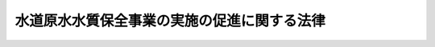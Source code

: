 .. _H06HO008:

============================================
水道原水水質保全事業の実施の促進に関する法律
============================================

.. raw:: html
    
    
    <b>水道原水水質保全事業の実施の促進に関する法律<br>
    （平成六年三月四日法律第八号）</b><br><br><div align="right">最終改正：平成二三年八月三〇日法律第一〇五号</div><br><p>
    </p><div class="arttitle"><a name="1000000000000000000000000000000000000000000000000100000000000000000000000000000">（目的）</a>
    </div><div class="item"><b>第一条</b>
    <a name="1000000000000000000000000000000000000000000000000100000000001000000000000000000"></a>
    　この法律は、水道原水の水質の保全に資する事業の実施を促進する措置を講ずることにより、安全かつ良質な水道水の供給を確保し、もって公衆衛生の向上及び生活環境の改善に寄与することを目的とする。
    </div>
    
    <p>
    </p><div class="arttitle"><a name="1000000000000000000000000000000000000000000000000200000000000000000000000000000">（定義）</a>
    </div><div class="item"><b>第二条</b>
    <a name="1000000000000000000000000000000000000000000000000200000000001000000000000000000"></a>
    　この法律において「水道事業者」とは、<a href="/cgi-bin/idxrefer.cgi?H_FILE=%8f%ba%8e%4f%93%f1%96%40%88%ea%8e%b5%8e%b5&amp;REF_NAME=%90%85%93%b9%96%40&amp;ANCHOR_F=&amp;ANCHOR_T=" target="inyo">水道法</a>
    （昭和三十二年法律第百七十七号）<a href="/cgi-bin/idxrefer.cgi?H_FILE=%8f%ba%8e%4f%93%f1%96%40%88%ea%8e%b5%8e%b5&amp;REF_NAME=%91%e6%98%5a%8f%f0%91%e6%88%ea%8d%80&amp;ANCHOR_F=1000000000000000000000000000000000000000000000000600000000001000000000000000000&amp;ANCHOR_T=1000000000000000000000000000000000000000000000000600000000001000000000000000000#1000000000000000000000000000000000000000000000000600000000001000000000000000000" target="inyo">第六条第一項</a>
    の規定による認可を受けて<a href="/cgi-bin/idxrefer.cgi?H_FILE=%8f%ba%8e%4f%93%f1%96%40%88%ea%8e%b5%8e%b5&amp;REF_NAME=%93%af%96%40%91%e6%8e%4f%8f%f0%91%e6%93%f1%8d%80&amp;ANCHOR_F=1000000000000000000000000000000000000000000000000300000000002000000000000000000&amp;ANCHOR_T=1000000000000000000000000000000000000000000000000300000000002000000000000000000#1000000000000000000000000000000000000000000000000300000000002000000000000000000" target="inyo">同法第三条第二項</a>
    に規定する水道事業（<a href="/cgi-bin/idxrefer.cgi?H_FILE=%8f%ba%8e%4f%93%f1%96%40%88%ea%8e%b5%8e%b5&amp;REF_NAME=%93%af%8f%f0%91%e6%8c%dc%8d%80&amp;ANCHOR_F=1000000000000000000000000000000000000000000000000300000000005000000000000000000&amp;ANCHOR_T=1000000000000000000000000000000000000000000000000300000000005000000000000000000#1000000000000000000000000000000000000000000000000300000000005000000000000000000" target="inyo">同条第五項</a>
    に規定する水道用水供給事業者により供給される水道水のみをその用に供するものを除く。）を経営する者及び<a href="/cgi-bin/idxrefer.cgi?H_FILE=%8f%ba%8e%4f%93%f1%96%40%88%ea%8e%b5%8e%b5&amp;REF_NAME=%93%af%8f%f0%91%e6%8c%dc%8d%80&amp;ANCHOR_F=1000000000000000000000000000000000000000000000000300000000005000000000000000000&amp;ANCHOR_T=1000000000000000000000000000000000000000000000000300000000005000000000000000000#1000000000000000000000000000000000000000000000000300000000005000000000000000000" target="inyo">同条第五項</a>
    に規定する水道用水供給事業者をいう。
    </div>
    <div class="item"><b><a name="1000000000000000000000000000000000000000000000000200000000002000000000000000000">２</a>
    </b>
    　この法律において「水道原水」とは、水道事業者が河川から取水施設により取り入れた前項の水道事業又は水道用水供給事業（<a href="/cgi-bin/idxrefer.cgi?H_FILE=%8f%ba%8e%4f%93%f1%96%40%88%ea%8e%b5%8e%b5&amp;REF_NAME=%90%85%93%b9%96%40%91%e6%8e%4f%8f%f0%91%e6%8e%6c%8d%80&amp;ANCHOR_F=1000000000000000000000000000000000000000000000000300000000004000000000000000000&amp;ANCHOR_T=1000000000000000000000000000000000000000000000000300000000004000000000000000000#1000000000000000000000000000000000000000000000000300000000004000000000000000000" target="inyo">水道法第三条第四項</a>
    に規定する水道用水供給事業をいう。第十四条第二項において同じ。）のための原水をいう。
    </div>
    <div class="item"><b><a name="1000000000000000000000000000000000000000000000000200000000003000000000000000000">３</a>
    </b>
    　この法律において「取水地点」とは、水道原水に係る取水施設が設置されている地点をいう。
    </div>
    <div class="item"><b><a name="1000000000000000000000000000000000000000000000000200000000004000000000000000000">４</a>
    </b>
    　この法律において「水道原水水質保全事業」とは、次に掲げる事業をいう。
    <div class="number"><b><a name="1000000000000000000000000000000000000000000000000200000000004000000001000000000">一</a>
    </b>
    　<a href="/cgi-bin/idxrefer.cgi?H_FILE=%8f%ba%8e%4f%8e%4f%96%40%8e%b5%8b%e3&amp;REF_NAME=%89%ba%90%85%93%b9%96%40&amp;ANCHOR_F=&amp;ANCHOR_T=" target="inyo">下水道法</a>
    （昭和三十三年法律第七十九号）<a href="/cgi-bin/idxrefer.cgi?H_FILE=%8f%ba%8e%4f%8e%4f%96%40%8e%b5%8b%e3&amp;REF_NAME=%91%e6%93%f1%8f%f0%91%e6%93%f1%8d%86&amp;ANCHOR_F=1000000000000000000000000000000000000000000000000200000000004000000002000000000&amp;ANCHOR_T=1000000000000000000000000000000000000000000000000200000000004000000002000000000#1000000000000000000000000000000000000000000000000200000000004000000002000000000" target="inyo">第二条第二号</a>
    に規定する下水道の整備に関する事業
    </div>
    <div class="number"><b><a name="1000000000000000000000000000000000000000000000000200000000004000000002000000000">二</a>
    </b>
    　<a href="/cgi-bin/idxrefer.cgi?H_FILE=%8f%ba%8e%6c%8c%dc%96%40%88%ea%8e%4f%8e%b5&amp;REF_NAME=%94%70%8a%fc%95%a8%82%cc%8f%88%97%9d%8b%79%82%d1%90%b4%91%7c%82%c9%8a%d6%82%b7%82%e9%96%40%97%a5&amp;ANCHOR_F=&amp;ANCHOR_T=" target="inyo">廃棄物の処理及び清掃に関する法律</a>
    （昭和四十五年法律第百三十七号）<a href="/cgi-bin/idxrefer.cgi?H_FILE=%8f%ba%8e%6c%8c%dc%96%40%88%ea%8e%4f%8e%b5&amp;REF_NAME=%91%e6%94%aa%8f%f0%91%e6%88%ea%8d%80&amp;ANCHOR_F=1000000000000000000000000000000000000000000000000800000000001000000000000000000&amp;ANCHOR_T=1000000000000000000000000000000000000000000000000800000000001000000000000000000#1000000000000000000000000000000000000000000000000800000000001000000000000000000" target="inyo">第八条第一項</a>
    に規定するし尿処理施設（市町村が<a href="/cgi-bin/idxrefer.cgi?H_FILE=%8f%ba%8e%6c%8c%dc%96%40%88%ea%8e%4f%8e%b5&amp;REF_NAME=%93%af%96%40%91%e6%98%5a%8f%f0%82%cc%93%f1%91%e6%88%ea%8d%80&amp;ANCHOR_F=1000000000000000000000000000000000000000000000000600200000001000000000000000000&amp;ANCHOR_T=1000000000000000000000000000000000000000000000000600200000001000000000000000000#1000000000000000000000000000000000000000000000000600200000001000000000000000000" target="inyo">同法第六条の二第一項</a>
    の規定によりし尿及び雑排水（工場廃水、雨水その他の特殊な排水を除く。以下同じ。）の処理を行うために設置するものであって、し尿及び雑排水を管渠によって収集するものに限る。）の整備に関する事業
    </div>
    <div class="number"><b><a name="1000000000000000000000000000000000000000000000000200000000004000000003000000000">三</a>
    </b>
    　<a href="/cgi-bin/idxrefer.cgi?H_FILE=%8f%ba%8c%dc%94%aa%96%40%8e%6c%8e%4f&amp;REF_NAME=%8f%f2%89%bb%91%85%96%40&amp;ANCHOR_F=&amp;ANCHOR_T=" target="inyo">浄化槽法</a>
    （昭和五十八年法律第四十三号）<a href="/cgi-bin/idxrefer.cgi?H_FILE=%8f%ba%8c%dc%94%aa%96%40%8e%6c%8e%4f&amp;REF_NAME=%91%e6%93%f1%8f%f0%91%e6%88%ea%8d%86&amp;ANCHOR_F=1000000000000000000000000000000000000000000000000200000000004000000001000000000&amp;ANCHOR_T=1000000000000000000000000000000000000000000000000200000000004000000001000000000#1000000000000000000000000000000000000000000000000200000000004000000001000000000" target="inyo">第二条第一号</a>
    に規定する浄化槽（次号において「浄化槽」という。）であって、し尿及び雑排水を集合して処理するものの整備に関する事業
    </div>
    <div class="number"><b><a name="1000000000000000000000000000000000000000000000000200000000004000000004000000000">四</a>
    </b>
    　浄化槽であって、し尿及び雑排水を各戸ごと（共同住宅にあっては、各共同住宅ごと）に処理するものの整備に関する事業
    </div>
    <div class="number"><b><a name="1000000000000000000000000000000000000000000000000200000000004000000005000000000">五</a>
    </b>
    　畜産農業の用に供する施設の整備に関する事業のうち、家畜のふん尿を堆肥その他の肥料とするための施設の整備に関する事業（地方公共団体が行うものに限る。）
    </div>
    <div class="number"><b><a name="1000000000000000000000000000000000000000000000000200000000004000000006000000000">六</a>
    </b>
    　<a href="/cgi-bin/idxrefer.cgi?H_FILE=%8f%ba%8e%4f%93%f1%96%40%88%ea%8e%b5%8e%b5&amp;REF_NAME=%90%85%93%b9%96%40%91%e6%8e%4f%8f%f0%91%e6%88%ea%8d%80&amp;ANCHOR_F=1000000000000000000000000000000000000000000000000300000000001000000000000000000&amp;ANCHOR_T=1000000000000000000000000000000000000000000000000300000000001000000000000000000#1000000000000000000000000000000000000000000000000300000000001000000000000000000" target="inyo">水道法第三条第一項</a>
    に規定する水道の用に供する土地に隣接する土地であって、水道原水の水質の保全のために重要なものの取得に関する事業（地方公共団体が行うものに限る。）
    </div>
    <div class="number"><b><a name="1000000000000000000000000000000000000000000000000200000000004000000007000000000">七</a>
    </b>
    　<a href="/cgi-bin/idxrefer.cgi?H_FILE=%95%bd%88%ea%8b%e3%96%40%93%f1%8e%4f&amp;REF_NAME=%93%c1%95%ca%89%ef%8c%76%82%c9%8a%d6%82%b7%82%e9%96%40%97%a5&amp;ANCHOR_F=&amp;ANCHOR_T=" target="inyo">特別会計に関する法律</a>
    （平成十九年法律第二十三号）<a href="/cgi-bin/idxrefer.cgi?H_FILE=%95%bd%88%ea%8b%e3%96%40%93%f1%8e%4f&amp;REF_NAME=%91%e6%95%53%8b%e3%8f%5c%94%aa%8f%f0%91%e6%93%f1%8d%80%91%e6%88%ea%8d%86&amp;ANCHOR_F=1000000000000000000000000000000000000000000000019800000000002000000001000000000&amp;ANCHOR_T=1000000000000000000000000000000000000000000000019800000000002000000001000000000#1000000000000000000000000000000000000000000000019800000000002000000001000000000" target="inyo">第百九十八条第二項第一号</a>
    に掲げる河川に関する事業のうち、しゅんせつ事業、導水事業その他の水道原水の水質の保全に資するもの（以下「河川水道原水水質保全事業」という。）
    </div>
    <div class="number"><b><a name="1000000000000000000000000000000000000000000000000200000000004000000008000000000">八</a>
    </b>
    　その他水道原水の水質の保全に資する事業であって、政令で定めるもの
    </div>
    </div>
    
    <p>
    </p><div class="arttitle"><a name="1000000000000000000000000000000000000000000000000300000000000000000000000000000">（基本方針）</a>
    </div><div class="item"><b>第三条</b>
    <a name="1000000000000000000000000000000000000000000000000300000000001000000000000000000"></a>
    　主務大臣は、水道原水の水質の保全を図るための水道原水水質保全事業の実施の促進に関する基本方針（以下「基本方針」という。）を定めなければならない。
    </div>
    <div class="item"><b><a name="1000000000000000000000000000000000000000000000000300000000002000000000000000000">２</a>
    </b>
    　基本方針においては、次に掲げる事項につき、第五条第一項の都道府県計画及び第七条第一項の河川管理者事業計画の指針となるべきものを定めるものとする。
    <div class="number"><b><a name="1000000000000000000000000000000000000000000000000300000000002000000001000000000">一</a>
    </b>
    　水道原水水質保全事業の実施の促進に関する基本的な事項
    </div>
    <div class="number"><b><a name="1000000000000000000000000000000000000000000000000300000000002000000002000000000">二</a>
    </b>
    　水道原水水質保全事業の内容に関する事項
    </div>
    <div class="number"><b><a name="1000000000000000000000000000000000000000000000000300000000002000000003000000000">三</a>
    </b>
    　水道原水水質保全事業の実施区域に関する事項
    </div>
    <div class="number"><b><a name="1000000000000000000000000000000000000000000000000300000000002000000004000000000">四</a>
    </b>
    　水道原水水質保全事業に係る水道事業者の費用の負担に関する事項
    </div>
    <div class="number"><b><a name="1000000000000000000000000000000000000000000000000300000000002000000005000000000">五</a>
    </b>
    　その他水道原水水質保全事業の実施に際し配慮すべき重要事項
    </div>
    </div>
    <div class="item"><b><a name="1000000000000000000000000000000000000000000000000300000000003000000000000000000">３</a>
    </b>
    　基本方針は、<a href="/cgi-bin/idxrefer.cgi?H_FILE=%95%bd%98%5a%96%40%8b%e3&amp;REF_NAME=%93%c1%92%e8%90%85%93%b9%97%98%90%85%8f%e1%8a%51%82%cc%96%68%8e%7e%82%cc%82%bd%82%df%82%cc%90%85%93%b9%90%85%8c%b9%90%85%88%e6%82%cc%90%85%8e%bf%82%cc%95%db%91%53%82%c9%8a%d6%82%b7%82%e9%93%c1%95%ca%91%5b%92%75%96%40&amp;ANCHOR_F=&amp;ANCHOR_T=" target="inyo">特定水道利水障害の防止のための水道水源水域の水質の保全に関する特別措置法</a>
    （平成六年法律第九号。以下「特別措置法」という。）<a href="/cgi-bin/idxrefer.cgi?H_FILE=%95%bd%98%5a%96%40%8b%e3&amp;REF_NAME=%91%e6%8e%4f%8f%f0%91%e6%88%ea%8d%80&amp;ANCHOR_F=1000000000000000000000000000000000000000000000000300000000001000000000000000000&amp;ANCHOR_T=1000000000000000000000000000000000000000000000000300000000001000000000000000000#1000000000000000000000000000000000000000000000000300000000001000000000000000000" target="inyo">第三条第一項</a>
    に規定する基本方針との調和が保たれたものでなければならない。
    </div>
    <div class="item"><b><a name="1000000000000000000000000000000000000000000000000300000000004000000000000000000">４</a>
    </b>
    　主務大臣は、基本方針を定め、又はこれを変更しようとするときは、あらかじめ、関係行政機関の長に協議しなければならない。
    </div>
    <div class="item"><b><a name="1000000000000000000000000000000000000000000000000300000000005000000000000000000">５</a>
    </b>
    　主務大臣は、基本方針を定め、又はこれを変更したときは、遅滞なく、これを公表しなければならない。
    </div>
    
    <p>
    </p><div class="arttitle"><a name="1000000000000000000000000000000000000000000000000400000000000000000000000000000">（水道事業者等の要請等）</a>
    </div><div class="item"><b>第四条</b>
    <a name="1000000000000000000000000000000000000000000000000400000000001000000000000000000"></a>
    　水道事業者は、水道原水の水質の汚濁によりその供給する水道水が<a href="/cgi-bin/idxrefer.cgi?H_FILE=%8f%ba%8e%4f%93%f1%96%40%88%ea%8e%b5%8e%b5&amp;REF_NAME=%90%85%93%b9%96%40%91%e6%8e%6c%8f%f0%91%e6%88%ea%8d%80&amp;ANCHOR_F=1000000000000000000000000000000000000000000000000400000000001000000000000000000&amp;ANCHOR_T=1000000000000000000000000000000000000000000000000400000000001000000000000000000#1000000000000000000000000000000000000000000000000400000000001000000000000000000" target="inyo">水道法第四条第一項</a>
    各号に掲げる要件のいずれかを満たさなくなるおそれがある場合において、当該水道原水の水質の汚濁の状況に応じた措置を講ずることが困難であるときは、政令で定めるところにより、当該水道水に係る水道事業（第二条第一項の水道事業又は<a href="/cgi-bin/idxrefer.cgi?H_FILE=%8f%ba%8e%4f%93%f1%96%40%88%ea%8e%b5%8e%b5&amp;REF_NAME=%93%af%96%40%91%e6%8e%4f%8f%f0%91%e6%8c%dc%8d%80&amp;ANCHOR_F=1000000000000000000000000000000000000000000000000300000000005000000000000000000&amp;ANCHOR_T=1000000000000000000000000000000000000000000000000300000000005000000000000000000#1000000000000000000000000000000000000000000000000300000000005000000000000000000" target="inyo">同法第三条第五項</a>
    に規定する水道用水供給事業者により供給される水道水をその用に供する<a href="/cgi-bin/idxrefer.cgi?H_FILE=%8f%ba%8e%4f%93%f1%96%40%88%ea%8e%b5%8e%b5&amp;REF_NAME=%93%af%8f%f0%91%e6%93%f1%8d%80&amp;ANCHOR_F=1000000000000000000000000000000000000000000000000300000000002000000000000000000&amp;ANCHOR_T=1000000000000000000000000000000000000000000000000300000000002000000000000000000#1000000000000000000000000000000000000000000000000300000000002000000000000000000" target="inyo">同条第二項</a>
    に規定する水道事業をいう。次項において同じ。）の給水区域（<a href="/cgi-bin/idxrefer.cgi?H_FILE=%8f%ba%8e%4f%93%f1%96%40%88%ea%8e%b5%8e%b5&amp;REF_NAME=%93%af%96%40%91%e6%8e%4f%8f%f0%91%e6%8f%5c%93%f1%8d%80&amp;ANCHOR_F=1000000000000000000000000000000000000000000000000300000000012000000000000000000&amp;ANCHOR_T=1000000000000000000000000000000000000000000000000300000000012000000000000000000#1000000000000000000000000000000000000000000000000300000000012000000000000000000" target="inyo">同法第三条第十二項</a>
    に規定する給水区域をいう。次項において同じ。）をその区域に含む都道府県に対し、当該水道原水の水質の保全に資する水道原水水質保全事業の実施を促進することを要請することができる。
    </div>
    <div class="item"><b><a name="1000000000000000000000000000000000000000000000000400000000002000000000000000000">２</a>
    </b>
    　水道事業者が<a href="/cgi-bin/idxrefer.cgi?H_FILE=%95%bd%98%5a%96%40%8b%e3&amp;REF_NAME=%93%c1%95%ca%91%5b%92%75%96%40%91%e6%8e%6c%8f%f0%91%e6%93%f1%8d%80&amp;ANCHOR_F=1000000000000000000000000000000000000000000000000400000000002000000000000000000&amp;ANCHOR_T=1000000000000000000000000000000000000000000000000400000000002000000000000000000#1000000000000000000000000000000000000000000000000400000000002000000000000000000" target="inyo">特別措置法第四条第二項</a>
    の規定による要請をしたとき（<a href="/cgi-bin/idxrefer.cgi?H_FILE=%95%bd%98%5a%96%40%8b%e3&amp;REF_NAME=%93%af%8d%80&amp;ANCHOR_F=1000000000000000000000000000000000000000000000000400000000002000000000000000000&amp;ANCHOR_T=1000000000000000000000000000000000000000000000000400000000002000000000000000000#1000000000000000000000000000000000000000000000000400000000002000000000000000000" target="inyo">同項</a>
    の都府県が<a href="/cgi-bin/idxrefer.cgi?H_FILE=%95%bd%98%5a%96%40%8b%e3&amp;REF_NAME=%93%af%8d%80&amp;ANCHOR_F=1000000000000000000000000000000000000000000000000400000000002000000000000000000&amp;ANCHOR_T=1000000000000000000000000000000000000000000000000400000000002000000000000000000#1000000000000000000000000000000000000000000000000400000000002000000000000000000" target="inyo">同項</a>
    の水道水に係る水道事業の給水区域をその区域に含む都府県（以下この項において「給水対象都府県」という。）と異なる場合においては、同項の都府県の知事から給水対象都府県の知事に対し当該要請があった旨の通知がされたときに限る。）は、当該水道事業者は、前項の規定による要請をしたものとみなす。
    </div>
    <div class="item"><b><a name="1000000000000000000000000000000000000000000000000400000000003000000000000000000">３</a>
    </b>
    　都府県は、第一項の規定による要請があった場合において、当該要請に係る水道原水（以下「対象水道原水」という。）の水質の汚濁の状況及びその原因等からみて、他の都府県の区域内において水道原水水質保全事業（河川水道原水水質保全事業を除く。以下「地域水道原水水質保全事業」という。）の実施の促進が図られる必要があると認めるときは、政令で定めるところにより、当該区域をその区域に含む都府県に対し、対象水道原水に係る次条第一項の都道府県計画を定めることを要請することができる。
    </div>
    <div class="item"><b><a name="1000000000000000000000000000000000000000000000000400000000004000000000000000000">４</a>
    </b>
    　都道府県は、第一項の規定による要請があったときは、政令で定めるところにより、その旨を対象水道原水の取水地点に係る河川（<a href="/cgi-bin/idxrefer.cgi?H_FILE=%8f%ba%8e%4f%8b%e3%96%40%88%ea%98%5a%8e%b5&amp;REF_NAME=%89%cd%90%ec%96%40&amp;ANCHOR_F=&amp;ANCHOR_T=" target="inyo">河川法</a>
    （昭和三十九年法律第百六十七号）<a href="/cgi-bin/idxrefer.cgi?H_FILE=%8f%ba%8e%4f%8b%e3%96%40%88%ea%98%5a%8e%b5&amp;REF_NAME=%91%e6%8e%4f%8f%f0%91%e6%88%ea%8d%80&amp;ANCHOR_F=1000000000000000000000000000000000000000000000000300000000001000000000000000000&amp;ANCHOR_T=1000000000000000000000000000000000000000000000000300000000001000000000000000000#1000000000000000000000000000000000000000000000000300000000001000000000000000000" target="inyo">第三条第一項</a>
    に規定する河川（<a href="/cgi-bin/idxrefer.cgi?H_FILE=%8f%ba%8e%4f%8b%e3%96%40%88%ea%98%5%E5%90%8C%E6%B3%95%E7%AC%AC%E7%99%BE%E6%9D%A1&lt;/A&gt;%0A%E3%81%AE%E8%A6%8F%E5%AE%9A%E3%81%AB%E3%82%88%E3%82%8A&lt;A%20HREF=" target="inyo">同法</a>
    の二級河川に関する規定が準用される河川を含む。）をいう。第七条第二項において同じ。）を管理する河川管理者（<a href="/cgi-bin/idxrefer.cgi?H_FILE=%8f%ba%8e%4f%8b%e3%96%40%88%ea%98%5a%8e%b5&amp;REF_NAME=%93%af%96%40%91%e6%8e%b5%8f%f0&amp;ANCHOR_F=1000000000000000000000000000000000000000000000000700000000000000000000000000000&amp;ANCHOR_T=1000000000000000000000000000000000000000000000000700000000000000000000000000000#1000000000000000000000000000000000000000000000000700000000000000000000000000000" target="inyo">同法第七条</a>
    （<a href="/cgi-bin/idxrefer.cgi?H_FILE=%8f%ba%8e%4f%8b%e3%96%40%88%ea%98%5a%8e%b5&amp;REF_NAME=%93%af%96%40%91%e6%95%53%8f%f0&amp;ANCHOR_F=1000000000000000000000000000000000000000000000010000000000000000000000000000000&amp;ANCHOR_T=1000000000000000000000000000000000000000000000010000000000000000000000000000000#1000000000000000000000000000000000000000000000010000000000000000000000000000000" target="inyo">同法第百条</a>
    において準用する場合を含む。）に規定する河川管理者をいう。以下同じ。）に対し通知するとともに、対象水道原水の水質の保全に資する水道原水水質保全事業の実施の促進に関する意見を述べるものとする。
    </div>
    
    <p>
    </p><div class="arttitle"><a name="1000000000000000000000000000000000000000000000000500000000000000000000000000000">（都道府県計画）</a>
    </div><div class="item"><b>第五条</b>
    <a name="1000000000000000000000000000000000000000000000000500000000001000000000000000000"></a>
    　都道府県は、前条第一項又は第三項の規定による要請があった場合において、必要があると認めるときは、都道府県計画（対象水道原水の水質の保全を図るため、対象水道原水に係る取水地点を対象として、対象水道原水の水質の汚濁に相当程度関係があると認められる区域における地域水道原水水質保全事業の実施の促進について定める計画をいう。以下同じ。）を定めるものとする。
    </div>
    <div class="item"><b><a name="1000000000000000000000000000000000000000000000000500000000002000000000000000000">２</a>
    </b>
    　都道府県計画に定められる地域水道原水水質保全事業の実施区域を含む<a href="/cgi-bin/idxrefer.cgi?H_FILE=%95%bd%98%5a%96%40%8b%e3&amp;REF_NAME=%93%c1%95%ca%91%5b%92%75%96%40%91%e6%8e%6c%8f%f0%91%e6%88%ea%8d%80&amp;ANCHOR_F=1000000000000000000000000000000000000000000000000400000000001000000000000000000&amp;ANCHOR_T=1000000000000000000000000000000000000000000000000400000000001000000000000000000#1000000000000000000000000000000000000000000000000400000000001000000000000000000" target="inyo">特別措置法第四条第一項</a>
    の指定地域において<a href="/cgi-bin/idxrefer.cgi?H_FILE=%95%bd%98%5a%96%40%8b%e3&amp;REF_NAME=%93%c1%95%ca%91%5b%92%75%96%40%91%e6%8c%dc%8f%f0%91%e6%88%ea%8d%80&amp;ANCHOR_F=1000000000000000000000000000000000000000000000000500000000001000000000000000000&amp;ANCHOR_T=1000000000000000000000000000000000000000000000000500000000001000000000000000000#1000000000000000000000000000000000000000000000000500000000001000000000000000000" target="inyo">特別措置法第五条第一項</a>
    の規定により水質保全計画が定められるときは、当該都道府県計画は、当該水質保全計画と一体のものとして作成することができる。
    </div>
    <div class="item"><b><a name="1000000000000000000000000000000000000000000000000500000000003000000000000000000">３</a>
    </b>
    　都道府県は、第一項の規定により都道府県計画を定めるときは、対象水道原水に係る取水地点の近傍に存在する取水地点であって、当該都道府県計画に定められる地域水道原水水質保全事業の実施が当該取水地点における水道原水の水質の保全に相当程度寄与すると認められるものについて、当該取水地点に係る水道事業者の意見を聴いた上で、併せて当該都道府県計画の対象とすることができる。
    </div>
    <div class="item"><b><a name="100000000000000000000000000000000000000000000000050000000000400000000000000%E8%A9%B2%E5%8F%96%E6%B0%B4%E5%9C%B0%E7%82%B9%E3%81%AB%E4%BF%82%E3%82%8B%E6%B0%B4%E9%81%93%E4%BA%8B%E6%A5%AD%E8%80%85%EF%BC%88%E4%BB%A5%E4%B8%8B%E3%81%93%E3%81%AE%E6%9D%A1%E3%81%AB%E3%81%8A%E3%81%84%E3%81%A6%E3%80%8C%E5%AF%BE%E8%B1%A1%E6%B0%B4%E9%81%93%E4%BA%8B%E6%A5%AD%E8%80%85%E3%80%8D%E3%81%A8%E3%81%84%E3%81%86%E3%80%82%EF%BC%89%0A&lt;/DIV&gt;%0A&lt;DIV%20class=" number><b><a name="1000000000000000000000000000000000000000000000000500000000004000000002000000000">二</a>
    </b>
    　前号の取水地点における水道原水の水質の汚濁の状況並びに対象水道事業者が当該水道原水の水質の汚濁の状況に応じて講じた措置及び講じようとする措置の内容
    </a></b></div>
    <div class="number"><b><a name="1000000000000000000000000000000000000000000000000500000000004000000003000000000">三</a>
    </b>
    　前号の水道原水の水質を保全するため必要と認められる地域水道原水水質保全事業の種類、実施主体、実施区域及び実施予定期間並びにその実施に要する費用の概算
    </div>
    <div class="number"><b><a name="1000000000000000000000000000000000000000000000000500000000004000000004000000000">四</a>
    </b>
    　前号の費用のうち、対象水道事業者が負担することとなる額（次項及び第七項において「負担予定額」という。）
    </div>
    
    <div class="item"><b><a name="1000000000000000000000000000000000000000000000000500000000005000000000000000000">５</a>
    </b>
    　負担予定額は、都道府県計画に定められる地域水道原水水質保全事業の実施の目的、前項第一号の取水地点における水道原水の水質の保全について当該地域水道原水水質保全事業の実施により得られる効用その他の政令で定める事情を勘案し、当該地域水道原水水質保全事業がその区域内において実施されることとなる地方公共団体で当該地域水道原水水質保全事業の実施に要する費用の全部又は一部を負担するものと対象水道事業者との負担の衡平を図ることを旨として定められるものとする。
    </div>
    <div class="item"><b><a name="1000000000000000000000000000000000000000000000000500000000006000000000000000000">６</a>
    </b>
    　都道府県計画は、基本方針に即するとともに、市町村が地域水道原水水質保全事業の実施について定めている計画に適合し、かつ、都道府県計画に第二条第四項第一号に掲げる事業が定められるときは、第四項第三号に掲げる事項のうち当該事業に係るものについて、<a href="/cgi-bin/idxrefer.cgi?H_FILE=%8f%ba%8e%4f%8e%4f%96%40%8e%b5%8b%e3&amp;REF_NAME=%89%ba%90%85%93%b9%96%40%91%e6%93%f1%8f%f0%82%cc%93%f1%91%e6%88%ea%8d%80&amp;ANCHOR_F=1000000000000000000000000000000000000000000000000200200000001000000000000000000&amp;ANCHOR_T=1000000000000000000000000000000000000000000000000200200000001000000000000000000#1000000000000000000000000000000000000000000000000200200000001000000000000000000" target="inyo">下水道法第二条の二第一項</a>
    に規定する流域別下水道整備総合計画に適合するものでなければならない。
    </div>
    <div class="item"><b><a name="1000000000000000000000000000000000000000000000000500000000007000000000000000000">７</a>
    </b>
    　都道府県は、都道府県計画を定めようとするときは、関係都府県の意見を聴き、かつ、当該都道府県計画の対象とする取水地点に係る河川管理者（次項において「関係河川管理者」という。）、関係市町村及び当該都道府県計画に定められる地域水道原水水質保全事業を実施する者に協議するとともに、第五項の地方公共団体の同意（負担予定額に係る部分に限る。）及び対象水道事業者の同意を得なければならない。
    下水道法第四条第一項
    に規定する公共下水道管理者及び<a href="/cgi-bin/idxrefer.cgi?H_FILE=%8f%ba%8e%4f%8e%4f%96%40%8e%b5%8b%e3&amp;REF_NAME=%93%af%96%40%91%e6%93%f1%8f%5c%8c%dc%8f%f0%82%cc%8e%4f%91%e6%88%ea%8d%80&amp;ANCHOR_F=1000000000000000000000000000000000000000000000002500300000001000000000000000000&amp;ANCHOR_T=1000000000000000000000000000000000000000000000002500300000001000000000000000000#1000000000000000000000000000000000000000000000002500300000001000000000000000000" target="inyo">同法第二十五条の三第一項</a>
    に規定する流域下水道管理者をいう。）に対し、前条第四項第三号に掲げる事項のうち当該事業に係るものについて都道府県計画の案を作成し、当該都道府県に提出するよう求めることができる。
    </div>
    <div class="item"><b><a name="1000000000000000000000000000000000000000000000000600000000002000000000000000000">２</a>
    </b>
    　前項の案の提出を受けた都道府県は、都道府県計画を作成するに当たっては、当該案の内容が十分に反映されるよう努めるものとする。
    </div>
    
    <p>
    </p><div class="arttitle"><a name="1000000000000000000000000000000000000000000000000700000000000000000000000000000">（河川管理者事業計画）</a>
    </div><div class="item"><b>第七条</b>
    <a name="1000000000000000000000000000000000000000000000000700000000001000000000000000000"></a>
    　河川管理者は、第四条第四項の規定による通知があった場合において、必要があると認めるときは、河川管理者事業計画（対象水道原水の水質の保全を図るため、対象水道原水に係る取水地点を対象として、対象水道原水の水質の汚濁に相当程度関係があると認められる区域における河川水道原水水質保全事業の実施について定める計画をいう。以下同じ。）を定めるものとする。
    </div>
    <div class="item"><b><a name="1000000000000000000000000000000000000000000000000700000000002000000000000000000">２</a>
    </b>
    　河川管理者は、前項の規定により河川管理者事業計画を定めようとする場合において、対象水道原水の水質の汚濁の状況及びその原因等からみて、その管理する河川と同一の水系に属する他の河川を管理する河川管理者による河川水道原水水質保全事業の実施が図られる必要があると認めるときは、当該他の河川を管理する河川管理者と共同して河川管理者事業計画を定めることができる。
    </div>
    <div class="item"><b><a name="1000000000000000000000000000000000000000000000000700000000003000000000000000000">３</a>
    </b>
    　河川管理者事業計画に定められる河川水道原水水質保全事業の実施区域を含む<a href="/cgi-bin/idxrefer.cgi?H_FILE=%95%bd%98%5a%96%40%8b%e3&amp;REF_NAME=%93%c1%95%ca%91%5b%92%75%96%40%91%e6%8e%6c%8f%f0%91%e6%88%ea%8d%80&amp;ANCHOR_F=1000000000000000000000000000000000000000000000000400000000001000000000000000000&amp;ANCHOR_T=1000000000000000000000000000000000000000000000000400000000001000000000000000000#1000000000000000000000000000000000000000000000000400000000001000000000000000000" target="inyo">特別措置法第四条第一項</a>
    の指定地域において<a href="/cgi-bin/idxrefer.cgi?H_FILE=%95%bd%98%5a%96%40%8b%e3&amp;REF_NAME=%93%c1%95%ca%91%5b%92%75%96%40%91%e6%8c%dc%8f%f0%91%e6%88%ea%8d%80&amp;ANCHOR_F=1000000000000000000000000000000000000000000000000500000000001000000000000000000&amp;ANCHOR_T=1000000000000000000000000000000000000000000000000500000000001000000000000000000#1000000000000000000000000000000000000000000000000500000000001000000000000000000" target="inyo">特別措置法第五条第一項</a>
    の規定により水質保全計画が定められるときは、当該河川管理者事業計画は、当該水質保全計画と一体のものとして作成することができる。
    </div>
    <div class="item"><b><a name="1000000000000000000000000000000000000000000000000700000000004000000000000000000">４</a>
    </b>
    　河川管理者は、第一項及び第二項の規定により河川管理者事業計画を定めるときは、対象水道原水に係る取水地点の近傍に存在する取水地点であって、当該河川管理者事業計画に定められる河川水道原水水質保全事業の実施が当該取水地点における水道原水の水質の保全に相当程度寄与すると認められるものについて、当該取水地点に係る水道事業者の意見を聴いた上で、併せて当該河川管理者事業計画の対象とすることができる。
    </div>
    <div class="item"><b><a name="1000000000000000000000000000000000000000000000000700000000005000000000000000000">５</a>
    </b>
    　河川管理者事業計画においては、次に掲げる事項を定めるものとする。
    <div class="number"><b><a name="1000000000000000000000000000000000000000000000000700000000005000000001000000000">一</a>
    </b>
    　第一項及び前項の規定により対象とする取水地点の位置並びに当該取水地点に係る水道事業者（以下この条において「対象水道事業者」という。）
    </div>
    <div class="number"><b><a name="1000000000000000000000000000000000000000000000000700000000005000000002000000000">二</a>
    </b>
    　前号の取水地点における水道原水の水質の汚濁の状況並びに対象水道事業者が当該水道原水の水質の汚濁の状況に応じて講じた措置及び講じようとする措置の内容
    </div>
    <div class="number"><b><a name="1000000000000000000000000000000000000000000000000700000000005000000003000000000">三</a>
    </b>
    　前号の水道原水の水質を保全するため必要と認められる河川水道原水水質保全事業の種類、実施主体、実施区域及び実施予定期間並びにその実施に要する費用の概算
    </div>
    <div class="number"><b><a name="1000000000000000000000000000000000000000000000000700000000005000000004000000000">四</a>
    </b>
    　前号の費用のうち、対象水道事業者が負担することとなる額（次項及び第八項において「負担予定額」という。）
    </div>
    </div>
    <div class="item"><b><a name="1000000000000000000000000000000000000000000000000700000000006000000000000000000">６</a>
    </b>
    　負担予定額は、河川管理者事業計画に定められる河川水道原水水質保全事業の実施の目的、前項第一号の取水地点における水道原水の水質の保全について当該河川水道原水水質保全事業の実施により得られる効用その他の政令で定める事情を勘案し、当該河川水道原水水質保全事業の実施に要する費用の全部又は一部を負担する国又は地方公共団体（当該河川水道原水水質保全事業がその区域内において実施されることとなる地方公共団体に限る。）と対象水道事業者との負担の衡平を図ることを旨として定められるものとする。
    </div>
    <div class="item"><b><a name="1000000000000000000000000000000000000000000000000700000000007000000000000000000">７</a>
    </b>
    　河川管理者事業計画は、基本方針に即するとともに、<a href="/cgi-bin/idxrefer.cgi?H_FILE=%8f%ba%8e%4f%8b%e3%96%40%88%ea%98%5a%8e%b5&amp;REF_NAME=%89%cd%90%ec%96%40%91%e6%8f%5c%98%5a%8f%f0%82%cc%93%f1%91%e6%88%ea%8d%80&amp;ANCHOR_F=1000000000000000000000000000000000000000000000001600200000001000000000000000000&amp;ANCHOR_T=1000000000000000000000000000000000000000000000001600200000001000000000000000000#1000000000000000000000000000000000000000000000001600200000001000000000000000000" target="inyo">河川法第十六条の二第一項</a>
    （<a href="/cgi-bin/idxrefer.cgi?H_FILE=%8f%ba%8e%4f%8b%e3%96%40%88%ea%98%5a%8e%b5&amp;REF_NAME=%93%af%96%40%91%e6%95%53%8f%f0&amp;ANCHOR_F=1000000000000000000000000000000000000000000000010000000000000000000000000000000&amp;ANCHOR_T=1000000000000000000000000000000000000000000000010000000000000000000000000000000#1000000000000000000000000000000000000000000000010000000000000000000000000000000" target="inyo">同法第百条</a>
    において準用する場合を含む。）に規定する河川整備計画に適合するものでなければならない。
    </div>
    <div class="item"><b><a name="1000000000000000000000000000000000000000000000000700000000008000000000000000000">８</a>
    </b>
    　河川管理者は、河川管理者事業計画を定めようとするときは、関係都道府県、関係市町村及び対象水道事業者の意見を聴くとともに、負担予定額に係る部分について対象水道事業者の同意を得なければならない。
    </div>
    <div class="item"><b><a name="1000000000000000000000000000000000000000000000000700000000009000000000000000000">９</a>
    </b>
    　河川管理者は、河川管理者事業計画を定めたときは、遅滞なく、これを公表するよう努めるとともに、関係地方公共団体及び対象水道事業者に送付しなければならない。
    </div>
    <div class="item"><b><a name="1000000000000000000000000000000000000000000000000700000000010000000000000000000">１０</a>
    </b>
    　前二項の規定は、河川管理者事業計画の変更について準用する。
    </div>
    
    <p>
    </p><div class="arttitle"><a name="1000000000000000000000000000000000000000000000000800000000000000000000000000000">（事業の実施）</a>
    </div><div class="item"><b>第八条</b>
    <a name="1000000000000000000000000000000000000000000000000800000000001000000000000000000"></a>
    　都道府県計画又は河川管理者事業計画（以下「事業計画」という。）に定められた水道原水水質保全事業（以下「計画水道原水水質保全事業」という。）は、この法律に定めるもののほか、当該水道原水水質保全事業に関する法律（これに基づく命令を含む。）の規定に従い、国、地方公共団体その他の者が実施するものとする。
    </div>
    
    <p>
    </p><div class="arttitle"><a name="1000000000000000000000000000000000000000000000000900000000000000000000000000000">（協議会）</a>
    </div><div class="item"><b>第九条</b>
    <a name="1000000000000000000000000000000000000000000000000900000000001000000000000000000"></a>
    　事業計画が定められたときは、関係地方公共団体の長、関係河川管理者、当該事業計画の対象とされている取水地点（次条第一項及び第十四条第二項において「計画取水地点」という。）に係る水道事業者（以下「計画水道事業者」という。）及び計画水道原水水質保全事業を実施する者は、計画水道原水水質保全事業を円滑に推進するために必要な協議を行うための協議会（以下この条において「協議会」という。）を組織することができる。
    </div>
    <div class="item"><b><a name="1000000000000000000000000000000000000000000000000900000000002000000000000000000">２</a>
    </b>
    　前項の協議を行うための会議（次項において「会議」という。）は、前項に規定する者又はその指名する職員をもって構成する。
    </div>
    <div class="item"><b><a name="1000000000000000000000000000000000000000000000000900000000003000000000000000000">３</a>
    </b>
    　会議において協議が調った事項については、第一項に規定する者は、その協議の結果を尊重しなければならない。
    </div>
    <div class="item"><b><a name="1000000000000000000000000000000000000000000000000900000000004000000000000000000">４</a>
    </b>
    　協議会の庶務は、第一項の事業計画を定めた都道府県又は河川管理者において処理する。
    </div>
    <div class="item"><b><a name="1000000000000000000000000000000000000000000000000900000000005000000000000000000">５</a>
    </b>
    　前項に定めるもののほか、協議会の運営に関し必要な事項は、協議会が定める。
    </div>
    
    <p>
    </p><div class="arttitle"><a name="1000000000000000000000000000000000000000000000001000000000000000000000000000000">（水道事業者の水道原水等の水質記録の提出等）</a>
    </div><div class="item"><b>第十条</b>
    <a name="1000000000000000000000000000000000000000000000001000000000001000000000000000000"></a>
    　計画水道事業者は、厚生労働省令で定めるところにより、計画取水地点における水道原水の水質の検査を行わなければならない。
    </div>
    <div class="item"><b><a name="1000000000000000000000000000000000000000000000001000000000002000000000000000000">２</a>
    </b>
    　計画水道事業者は、前項の規定による検査を行ったときは、これに関する記録（次項において「水道原水水質記録」という。）を作成し、当該水道原水に係る水道水について<a href="/cgi-bin/idxrefer.cgi?H_FILE=%8f%ba%8e%4f%93%f1%96%40%88%ea%8e%b5%8e%b5&amp;REF_NAME=%90%85%93%b9%96%40%91%e6%93%f1%8f%5c%8f%f0%91%e6%93%f1%8d%80&amp;ANCHOR_F=1000000000000000000000000000000000000000000000002000000000002000000000000000000&amp;ANCHOR_T=1000000000000000000000000000000000000000000000002000000000002000000000000000000#1000000000000000000000000000000000000000000000002000000000002000000000000000000" target="inyo">水道法第二十条第二項</a>
    の規定により作成した記録（次項において「水道水水質記録」という。）とともに、事業計画を定めた都道府県及び河川管理者に提出しなければならない。
    </div>
    <div class="item"><b><a name="1000000000000000000000000000000000000000000000001000000000003000000000000000000">３</a>
    </b>
    　都道府県及び河川管理者は、水道原水水質記録及び水道水水質記録の提出を受けたときは、これを計画水道原水水質保全事業を実施する者に通知しなければならない。
    </div>
    
    <p>
    </p><div class="arttitle"><a name="1000000000000000000000000000000000000000000000001100000000000000000000000000000">（都道府県計画の作成のための援助）</a>
    </div><div class="item"><b>第十一条</b>
    <a name="1000000000000000000000000000000000000000000000001100000000001000000000000000000"></a>
    　国は、都道府県に対し、都道府県計画の作成のために必要な助言、指導その他の援助を行うように努めるものとする。
    </div>
    
    <p>
    </p><div class="arttitle"><a name="1000000000000000000000000000000000000000000000001200000000000000000000000000000">（資金の確保等）</a>
    </div><div class="item"><b>第十二条</b>
    <a name="1000000000000000000000000000000000000000000000001200000000001000000000000000000"></a>
    　国及び地方公共団体は、計画水道原水水質保全事業を円滑に実施するために必要な資金の確保、融通又はそのあっせんその他の援助に努めるものとする。
    </div>
    
    <p>
    </p><div class="arttitle"><a name="1000000000000000000000000000000000000000000000001300000000000000000000000000000">（浄化槽整備事業の円滑な実施）</a>
    </div><div class="item"><b>第十三条</b>
    <a name="1000000000000000000000000000000000000000000000001300000000001000000000000000000"></a>
    　都道府県計画に定められた第二条第四項第四号に掲げる事業を実施する市町村は、当該事業の実施区域内において雑排水を排出する者に対し、当該事業を円滑に実施するために必要な助言又は勧告をすることができる。
    </div>
    <div class="item"><b><a name="1000000000000000000000000000000000000000000000001300000000002000000000000000000">２</a>
    </b>
    　国は、前項の事業を実施する市町村に対し、予算の範囲内において、政令で定めるところにより、当該事業に要する費用の一部を補助することができる。
    </div>
    
    <p>
    </p><div class="arttitle"><a name="1000000000000000000000000000000000000000000000001400000000000000000000000000000">（費用の負担等）</a>
    </div><div class="item"><b>第十四条</b>
    <a name="1000000000000000000000000000000000000000000000001400000000001000000000000000000"></a>
    　第五条第五項の地方公共団体又は河川管理者事業計画に定められた河川水道原水水質保全事業を実施する国の行政機関の長若しくは地方公共団体の長は、計画水道事業者に対し、同条第四項第四号又は第七条第五項第四号に掲げる額を負担させることができる。
    </div>
    <div class="item"><b><a name="1000000000000000000000000000000000000000000000001400000000002000000000000000000">２</a>
    </b>
    　地方公共団体である計画水道事業者は、前項の規定により負担するときは、計画取水地点に係る第二条第一項の水道事業又は水道用水供給事業の特別会計において負担するものとする。
    </div>
    <div class="item"><b><a name="1000000000000000000000000000000000000000000000001400000000003000000000000000000">３</a>
    </b>
    　第一項の規定による負担金の徴収方法については、国の行政機関の長が負担させるものにあっては政令で、地方公共団体の長又は地方公共団体が負担させるものにあってはこれらの地方公共団体の条例で定める。
    </div>
    
    <p>
    </p><div class="arttitle"><a name="1000000000000000000000000000000000000000000000001500000000000000000000000000000">（河川管理者事業計画に係る負担金の帰属）</a>
    </div><div class="item"><b>第十五条</b>
    <a name="1000000000000000000000000000000000000000000000001500000000001000000000000000000"></a>
    　前条第一項の規定による河川管理者事業計画に係る負担金は、国の行政機関の長が負担させるものにあっては国、地方公共団体の長が負担させるものにあっては当該地方公共団体の長が統括する地方公共団体の収入とする。
    </div>
    
    <p>
    </p><div class="arttitle"><a name="1000000000000000000000000000000000000000000000001600000000000000000000000000000">（強制徴収）</a>
    </div><div class="item"><b>第十六条</b>
    <a name="1000000000000000000000000000000000000000000000001600000000001000000000000000000"></a>
    　第十四条第一項の規定による負担金（以下この条において「負担金」という。）を納付しない計画水道事業者（地方公共団体を除く。）があるときは、国の行政機関の長、地方公共団体の長又は地方公共団体（以下この条において「国の行政機関の長等」という。）は、督促状によって納付すべき期限を指定して督促しなければならない。
    </div>
    <div class="item"><b><a name="1000000000000000000000000000000000000000000000001600000000002000000000000000000">２</a>
    </b>
    　前項の場合においては、国の行政機関の長等は、政令（地方公共団体にあっては、条例）で定めるところにより、年十四・五パーセントの割合を乗じて計算した額を超えない範囲内の延滞金を徴収することができる。
    </div>
    <div class="item"><b><a name="1000000000000000000000000000000000000000000000001600000000003000000000000000000">３</a>
    </b>
    　第一項の規定による督促を受けた者がその指定する期限までにその納付すべき金額を納付しない場合においては、国の行政機関の長等は、国税滞納処分の例により、前二項に規定する負担金及び延滞金を徴収することができる。この場合における負担金及び延滞金の先取特権の順位は、国税及び地方税に次ぐものとする。
    </div>
    <div class="item"><b><a name="1000000000000000000000000000000000000000000000001600000000004000000000000000000">４</a>
    </b>
    　延滞金は、負担金に先立つものとする。
    </div>
    <div class="item"><b><a name="1000000000000000000000000000000000000000000000001600000000005000000000000000000">５</a>
    </b>
    　負担金及び延滞金を徴収する権利は、五年間行わないときは、時効により消滅する。
    </div>
    
    <p>
    </p><div class="item"><b><a name="1000000000000000000000000000000000000000000000001700000000000000000000000000000">第十七条</a>
    </b>
    <a name="1000000000000000000000000000000000000000000000001700000000001000000000000000000"></a>
    　削除
    </div>
    
    <p>
    </p><div class="arttitle"><a name="1000000000000000000000000000000000000000000000001800000000000000000000000000000">（主務大臣）</a>
    </div><div class="item"><b>第十八条</b>
    <a name="1000000000000000000000000000000000000000000000001800000000001000000000000000000"></a>
    　この法律における主務大臣は、次のとおりとする。
    <div class="number"><b><a name="1000000000000000000000000000000000000000000000001800000000001000000001000000000">一</a>
    </b>
    　第三条第一項の規定による基本方針の策定、同条第四項の規定による関係行政機関の長への協議及び同条第五項の規定による基本方針の公表に関する事項については、厚生労働大臣、農林水産大臣、国土交通大臣及び環境大臣
    </div>
    <div class="number"><b><a name="1000000000000000000000000000000000000000000000001800000000001000000002000000000">二</a>
    </b>
    　第五条第八項（同条第十項において準用する場合を含む。以下この号において同じ。）の規定による報告及び同条第九項（同条第十項において準用する場合を含む。）の規定による助言に関する事項については、厚生労働大臣及び同条第八項の都道府県計画に定められる地域水道原水水質保全事業を所管する大臣
    </div>
    </div>
    
    <p>
    </p><div class="arttitle"><a name="1000000000000000000000000000000000000000000000001900000000000000000000000000000">（権限の委任）</a>
    </div><div class="item"><b>第十九条</b>
    <a name="1000000000000000000000000000000000000000000000001900000000001000000000000000000"></a>
    　この法律に規定する国土交通大臣の権限は、国土交通省令で定めるところにより、地方整備局長又は北海道開発局長に委任することができる。
    </div>
    
    
    <br><a name="5000000000000000000000000000000000000000000000000000000000000000000000000000000"></a>
    　　　<a name="5000000001000000000000000000000000000000000000000000000000000000000000000000000"><b>附　則　抄</b></a>
    <br><p>
    </p><div class="arttitle">（施行期日）</div>
    <div class="item"><b>第一条</b>
    　この法律は、公布の日から起算して六月を超えない範囲内において政令で定める日から施行する。
    </div>
    
    <br>　　　<a name="5000000002000000000000000000000000000000000000000000000000000000000000000000000"><b>附　則　（平成八年六月二六日法律第一〇七号）　抄</b></a>
    <br><p>
    </p><div class="arttitle">（施行期日）</div>
    <div class="item"><b>第一条</b>
    　この法律は、公布の日から施行する。ただし、次の各号に掲げる規定は、当該各号に定める日から施行する。
    <div class="number"><b>四</b>
    　第六条（同条中水道法第十六条の次に一条を加える改正規定及び同法第二章中第二十五条の次に二節を加える改正規定（同法第二十五条の二から第二十五条の四まで及び第二十五条の七から第二十五条の十一までに係る部分に限る。）を除く。）及び附則第十二条の規定　公布の日から起算して一年を超えない範囲内において政令で定める日
    </div>
    </div>
    
    <p>
    </p><div class="arttitle">（政令への委任）</div>
    <div class="item"><b>第十四条</b>
    　この附則に規定するもののほか、この法律の施行に伴い必要な経過措置は、政令で定める。
    </div>
    
    <br>　　　<a name="5000000003000000000000000000000000000000000000000000000000000000000000000000000"><b>附　則　（平成九年六月四日法律第六九号）　抄</b></a>
    <br><p>
    </p><div class="arttitle">（施行期日）</div>
    <div class="item"><b>第一条</b>
    　この法律は、公布の日から起算して六月を超えない範囲内において政令で定める日から施行する。
    </div>
    
    <br>　　　<a name="5000000004000000000000000000000000000000000000000000000000000000000000000000000"><b>附　則　（平成一〇年五月八日法律第五四号）　抄</b></a>
    <br><p>
    </p><div class="arttitle">（施行期日）</div>
    <div class="item"><b>第一条</b>
    　この法律は、平成十二年四月一日から施行する。ただし、第一条中地方自治法別表第一から別表第四までの改正規定（別表第一中第八号の二を削り、第八号の三を第八号の二とし、第八号の四及び第九号の三を削り、第九号の四を第九号の三とし、第九号の五を第九号の四とする改正規定、同表第二十号の五の改正規定、別表第二第二号（十の三）の改正規定並びに別表第三第二号の改正規定を除く。）並びに附則第七条及び第九条の規定は、公布の日から施行する。
    </div>
    
    <p>
    </p><div class="arttitle">（罰則に関する経過措置）</div>
    <div class="item"><b>第八条</b>
    　この法律の施行前にした行為及びこの法律の附則において従前の例によることとされる場合におけるこの法律の施行後にした行為に対する罰則の適用については、なお従前の例による。
    </div>
    
    <p>
    </p><div class="arttitle">（政令への委任）</div>
    <div class="item"><b>第九条</b>
    　附則第二条から前条までに定めるもののほか、この法律の施行のため必要な経過措置は、政令で定める。
    </div>
    
    <br>　　　<a name="5000000005000000000000000000000000000000000000000000000000000000000000000000000"><b>附　則　（平成一一年一二月二二日法律第一六〇号）　抄</b></a>
    <br><p>
    </p><div class="arttitle">（施行期日）</div>
    <div class="item"><b>第一条</b>
    　この法律（第二条及び第三条を除く。）は、平成十三年一月六日から施行する。
    </div>
    
    <br>　　　<a name="5000000006000000000000000000000000000000000000000000000000000000000000000000000"><b>附　則　（平成一二年六月二日法律第一〇六号）　抄</b></a>
    <br><p>
    </p><div class="arttitle">（施行期日）</div>
    <div class="item"><b>第一条</b>
    　この法律は、平成十三年四月一日から施行する。
    </div>
    
    <br>　　　<a name="5000000007000000000000000000000000000000000000000000000000000000000000000000000"><b>附　則　（平成一五年三月三一日法律第二一号）　抄</b></a>
    <br><p>
    </p><div class="arttitle">（施行期日）</div>
    <div class="item"><b>第一条</b>
    　この法律は、平成十五年四月一日から施行する。
    </div>
    
    <p>
    </p><div class="arttitle">（政令への委任）</div>
    <div class="item"><b>第四条</b>
    　前二条に規定するもののほか、この法律の施行に伴い必要な経過措置は、政令で定める。
    </div>
    
    <br>　　　<a name="5000000008000000000000000000000000000000000000000000000000000000000000000000000"><b>附　則　（平成一九年三月三一日法律第二三号）　抄</b></a>
    <br><p>
    </p><div class="arttitle">（施行期日）</div>
    <div class="item"><b>第一条</b>
    　この法律は、平成十九年四月一日から施行し、平成十九年度の予算から適用する。ただし、次の各号に掲げる規定は、当該各号に定める日から施行し、第二条第一項第四号、第十六号及び第十七号、第二章第四節、第十六節及び第十七節並びに附則第四十九条から第六十五条までの規定は、平成二十年度の予算から適用する。
    <div class="number"><b>一</b>
    　附則第二百六十六条、第二百六十八条、第二百七十三条、第二百七十六条、第二百七十九条、第二百八十四条、第二百八十六条、第二百八十八条、第二百八十九条、第二百九十一条、第二百九十二条、第二百九十五条、第二百九十八条、第二百九十九条、第三百二条、第三百十七条、第三百二十二条、第三百二十四条、第三百二十八条、第三百四十三条、第三百四十五条、第三百四十七条、第三百四十九条、第三百五十二条、第三百五十三条、第三百五十九条、第三百六十条、第三百六十二条、第三百六十五条、第三百六十八条、第三百六十九条、第三百八十条、第三百八十三条及び第三百八十六条の規定　平成二十年四月一日
    </div>
    </div>
    
    <p>
    </p><div class="arttitle">（罰則に関する経過措置）</div>
    <div class="item"><b>第三百九十一条</b>
    　この法律の施行前にした行為及びこの附則の規定によりなお従前の例によることとされる場合におけるこの法律の施行後にした行為に対する罰則の適用については、なお従前の例による。
    </div>
    
    <p>
    </p><div class="arttitle">（その他の経過措置の政令への委任）</div>
    <div class="item"><b>第三百九十二条</b>
    　附則第二条から第六十五条まで、第六十七条から第二百五十九条まで及び第三百八十二条から前条までに定めるもののほか、この法律の施行に関し必要となる経過措置は、政令で定める。
    </div>
    
    <br>　　　<a name="5000000009000000000000000000000000000000000000000000000000000000000000000000000"><b>附　則　（平成二三年八月三〇日法律第一〇五号）　抄</b></a>
    <br><p>
    </p><div class="arttitle">（施行期日）</div>
    <div class="item"><b>第一条</b>
    　この法律は、公布の日から施行する。
    </div>
    
    <p>
    </p><div class="arttitle">（罰則に関する経過措置）</div>
    <div class="item"><b>第八十一条</b>
    　この法律（附則第一条各号に掲げる規定にあっては、当該規定。以下この条において同じ。）の施行前にした行為及びこの附則の規定によりなお従前の例によることとされる場合におけるこの法律の施行後にした行為に対する罰則の適用については、なお従前の例による。
    </div>
    
    <p>
    </p><div class="arttitle">（政令への委任）</div>
    <div class="item"><b>第八十二条</b>
    　この附則に規定するもののほか、この法律の施行に関し必要な経過措置（罰則に関する経過措置を含む。）は、政令で定める。
    </div>
    
    <br><br>